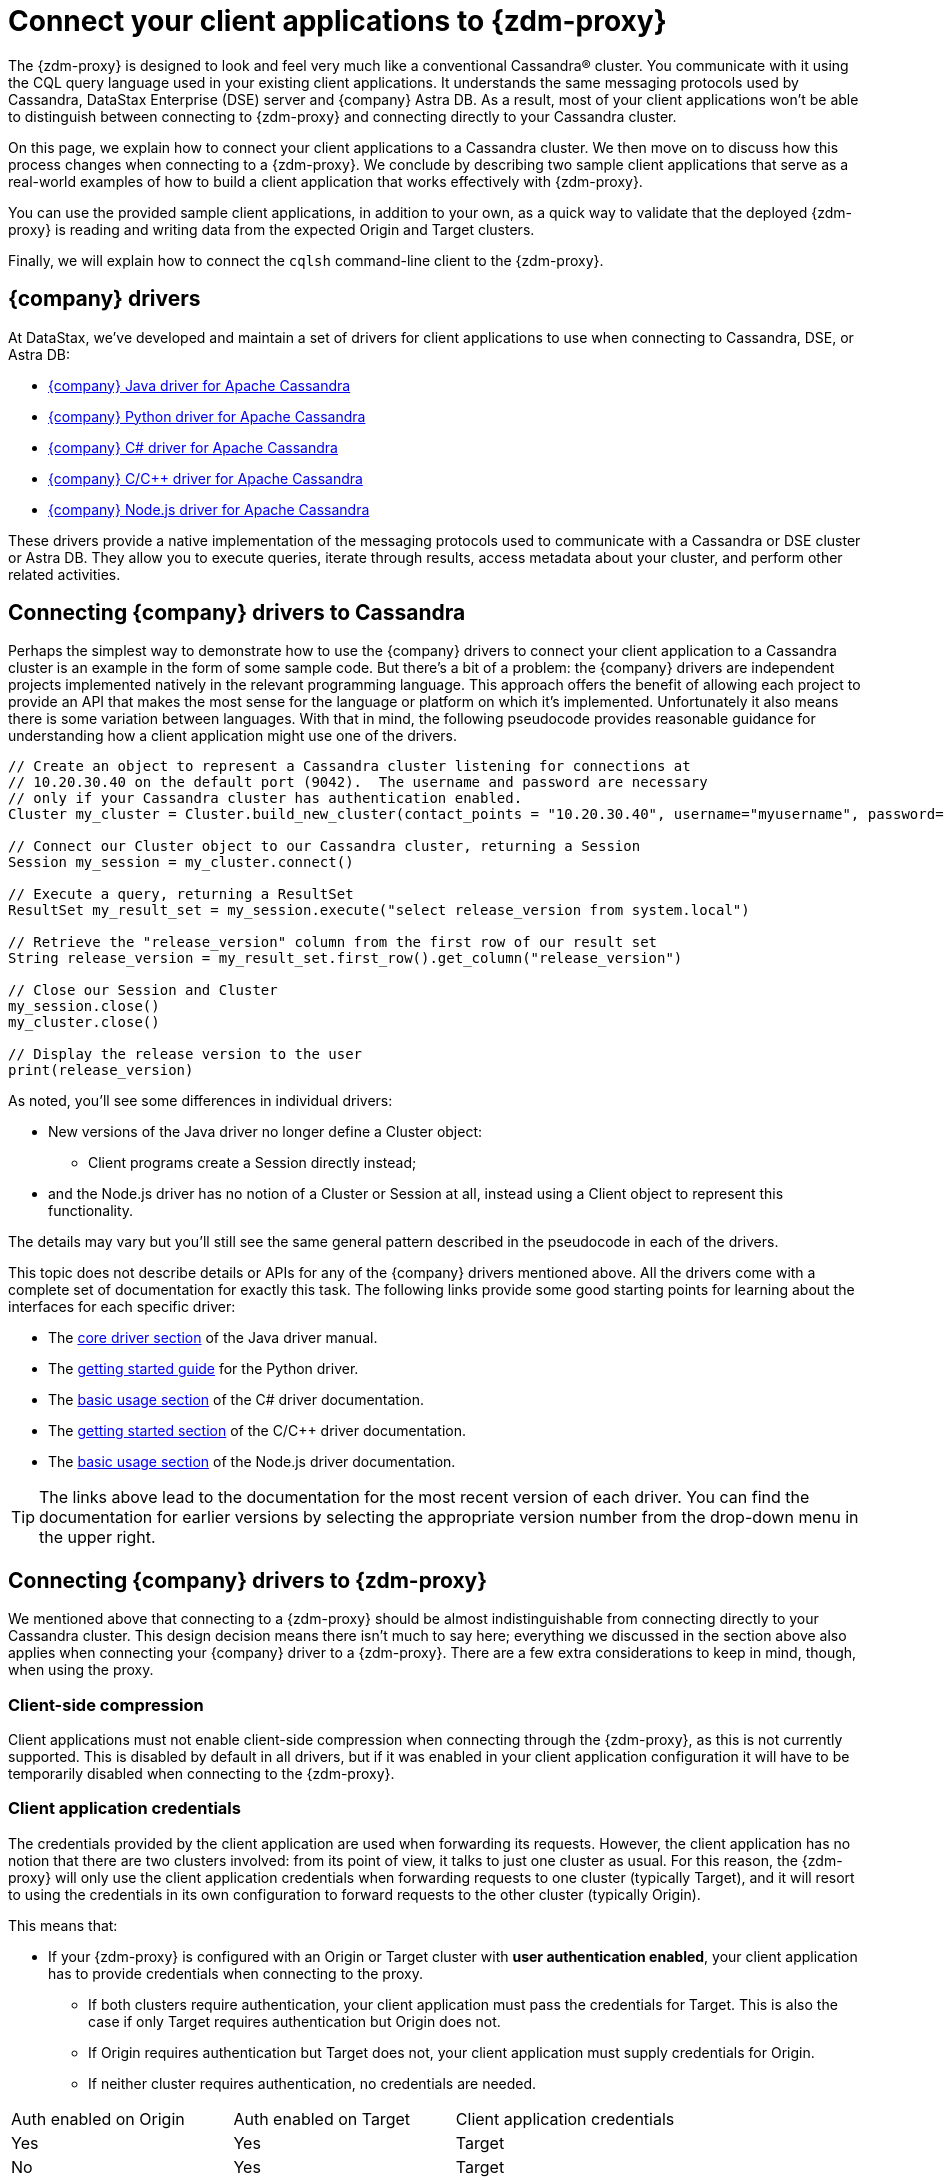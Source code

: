 = Connect your client applications to {zdm-proxy}

The {zdm-proxy} is designed to look and feel very much like a conventional Cassandra&reg; cluster. You communicate with it using the CQL query language used in your existing client applications. It understands the same messaging protocols used by Cassandra, DataStax Enterprise (DSE) server and {company} Astra DB. As a result, most of your client applications won't be able to distinguish between connecting to {zdm-proxy} and connecting directly to your Cassandra cluster.

On this page, we explain how to connect your client applications to a Cassandra cluster.  We then move on to discuss how this process changes when connecting to a {zdm-proxy}.  We conclude by describing two sample client applications that serve as a real-world examples of how to build a client application that works effectively with {zdm-proxy}.

You can use the provided sample client applications, in addition to your own, as a quick way to validate that the deployed {zdm-proxy} is reading and writing data from the expected Origin and Target clusters.

Finally, we will explain how to connect the `cqlsh` command-line client to the {zdm-proxy}.

== {company} drivers

At DataStax, we've developed and maintain a set of drivers for client applications to use when connecting to Cassandra, DSE, or Astra DB:

* https://github.com/datastax/java-driver[{company} Java driver for Apache Cassandra^]
* https://github.com/datastax/python-driver[{company} Python driver for Apache Cassandra^]
* https://github.com/datastax/csharp-driver[{company} C# driver for Apache Cassandra]
* https://github.com/datastax/cpp-driver[{company} C/C++ driver for Apache Cassandra]
* https://github.com/datastax/nodejs-driver[{company} Node.js driver for Apache Cassandra]

These drivers provide a native implementation of the messaging protocols used to communicate with a Cassandra or DSE cluster or Astra DB. They allow you to execute queries, iterate through results, access metadata about your cluster, and perform other related activities.  

== Connecting {company} drivers to Cassandra

Perhaps the simplest way to demonstrate how to use the {company} drivers to connect your client application to a Cassandra cluster is an example in the form of some sample code.  But there's a bit of a problem: the {company} drivers are independent projects implemented natively in the relevant programming language.  This approach offers the benefit of allowing each project to provide an API that makes the most sense for the language or platform on which it's implemented.  Unfortunately it also means there is some variation between languages.  With that in mind, the following pseudocode provides reasonable guidance for understanding how a client application might use one of the drivers.

[source]
----
// Create an object to represent a Cassandra cluster listening for connections at
// 10.20.30.40 on the default port (9042).  The username and password are necessary
// only if your Cassandra cluster has authentication enabled.
Cluster my_cluster = Cluster.build_new_cluster(contact_points = "10.20.30.40", username="myusername", password="mypassword")

// Connect our Cluster object to our Cassandra cluster, returning a Session
Session my_session = my_cluster.connect()

// Execute a query, returning a ResultSet
ResultSet my_result_set = my_session.execute("select release_version from system.local")

// Retrieve the "release_version" column from the first row of our result set
String release_version = my_result_set.first_row().get_column("release_version")

// Close our Session and Cluster
my_session.close()
my_cluster.close()

// Display the release version to the user
print(release_version) 
----

As noted, you'll see some differences in individual drivers:

* New versions of the Java driver no longer define a Cluster object:
** Client programs create a Session directly instead;
* and the Node.js driver has no notion of a Cluster or Session at all, instead using a Client object to represent this functionality.

The details may vary but you'll still see the same general pattern described in the pseudocode in each of the drivers.

This topic does not describe details or APIs for any of the {company} drivers mentioned above.  All the drivers come with a complete set of documentation for exactly this task.  The following links provide some good starting points for learning about the interfaces for each specific driver:

* The https://docs.datastax.com/en/developer/java-driver/latest/manual/core/[core driver section^] of the Java driver manual.
* The https://docs.datastax.com/en/developer/python-driver/latest/getting_started/[getting started guide^] for the Python driver.
* The https://docs.datastax.com/en/developer/csharp-driver/latest/index.html#basic-usage[basic usage section^] of the C# driver documentation.
* The https://docs.datastax.com/en/developer/cpp-driver/latest/topics/[getting started section^] of the C/C++ driver documentation.
* The https://docs.datastax.com/en/developer/nodejs-driver/latest/#basic-usage[basic usage section^] of the Node.js driver documentation.

[TIP]
====
The links above lead to the documentation for the most recent version of each driver.  You can find the documentation for earlier versions by selecting the appropriate version number from the drop-down menu in the upper right.
====

== Connecting {company} drivers to {zdm-proxy}

We mentioned above that connecting to a {zdm-proxy} should be almost indistinguishable from connecting directly to your Cassandra cluster. This design decision means there isn't much to say here; everything we discussed in the section above also applies when connecting your {company} driver to a {zdm-proxy}. There are a few extra considerations to keep in mind, though, when using the proxy.

=== Client-side compression
Client applications must not enable client-side compression when connecting through the {zdm-proxy}, as this is not currently supported. This is disabled by default in all drivers, but if it was enabled in your client application configuration it will have to be temporarily disabled when connecting to the {zdm-proxy}.

=== Client application credentials
The credentials provided by the client application are used when forwarding its requests. However, the client application has no notion that there are two clusters involved: from its point of view, it talks to just one cluster as usual. For this reason, the {zdm-proxy} will only use the client application credentials when forwarding requests to one cluster (typically Target), and it will resort to using the credentials in its own configuration to forward requests to the other cluster (typically Origin).

This means that:

* If your {zdm-proxy} is configured with an Origin or Target cluster with **user authentication enabled**, your client application has to provide credentials when connecting to the proxy.
** If both clusters require authentication, your client application must pass the credentials for Target. This is also the case if only Target requires authentication but Origin does not.
** If Origin requires authentication but Target does not, your client application must supply credentials for Origin.
** If neither cluster requires authentication, no credentials are needed.

[cols="1,1,1"]
|===
|Auth enabled on Origin
|Auth enabled on Target
|Client application credentials

|Yes
|Yes
|Target

|No
|Yes
|Target

|Yes
|No
|Origin

|No
|No
|No credentials

|===

=== A note on the Astra Secure Connect Bundle
If your {zdm-proxy} is configured to use Astra DB as an Origin or Target, your client application **does not need** to provide an Astra Secure Connect Bundle (SCB) when connecting to the proxy. It will, however, have to supply the Astra client ID and client secret as a username and password (respectively).


== Sample client applications

The documentation for the {company} drivers provides information about how to connect these drivers to your Cassandra cluster or {zdm-proxy} and how to use them to issue queries, update data and perform other actions.  In addition to the smaller code samples provided in the documentation, we also provide a few sample client applications which demonstrate the use of the {company} Java driver to interact with {zdm-proxy} as well as Origin and Target for that proxy.

=== ZDM Demo Client

https://github.com/alicel/zdm-demo-client/[ZDM Demo Client^] is a minimal Java web application which provides a simple, stripped-down example of an application built to work with {zdm-proxy}. After updating connection information you can compile and run the application locally and interact with it using HTTP clients such as `curl` or `wget`.

You can find the details of building and running ZDM Demo Client in the https://github.com/alicel/zdm-demo-client/blob/master/README.md[README^].

=== Themis client

https://github.com/absurdfarce/themis[Themis^] is a Java command-line client application that allows you to insert randomly-generated data into some combination of these three sources:

* Directly into Origin
* Directly into Target
* Into the {zdm-proxy}, and subsequently on to Origin and Target

The client application can then be used to query the inserted data.  This allows you to validate that the {zdm-proxy} is reading and writing data from the expected sources.  Configuration details for the clusters and/or {zdm-proxy} are defined in a YAML file.  Details are in the https://github.com/absurdfarce/themis/blob/main/README.md[README^].

In addition to any utility as a validation tool, Themis also serves as an example of a larger client application which uses the Java driver to connect to a {zdm-proxy} -- as well as directly to Cassandra or Astra DB clusters -- and perform operations.  The configuration logic as well as the cluster and session management code have been cleanly separated into distinct packages to make them easy to understand.

== Connecting CQLSH to the {zdm-proxy}

https://downloads.datastax.com/#cqlsh[CQLSH^] is a simple, command-line client that is able to connect to any CQL cluster, enabling you to interactively send CQL requests to it. CQLSH comes pre-installed on any Cassandra or DSE node, or it can be downloaded and run as a standalone client on any machine able to connect to the desired cluster.

Using CQLSH to connect to a {zdm-proxy} instance is very easy:

* Download CQLSH for free from https://downloads.datastax.com/#cqlsh[here] on a machine that has connectivity to the {zdm-proxy} instances:
** To connect to the {zdm-proxy}, any version is fine.
** The Astra-ready version additionally supports connecting directly to an Astra DB cluster by passing the cluster's Secure Connect Bundle and valid credentials.
* Install it by uncompressing the archive: `tar -xvf cqlsh-<...>.tar.gz`.
* Navigate to the `cqlsh-<...>/bin` directory, for example `cd cqlsh-astra/bin`.
* Launch CQLSH:
** Specify the IP of a {zdm-proxy} instance.
** Use the appropriate credentials for the {zdm-proxy}, as explained xref:_client_application_credentials[above].

For example, if one of your {zdm-proxy} instances has IP Address `172.18.10.34`, the command would look like:
[source,bash]
----
./cqlsh 172.18.10.34 -u <my_creds_user> -p <my_creds_password>
----

If credentials are not required, just omit the `-u` and `-p` options.




